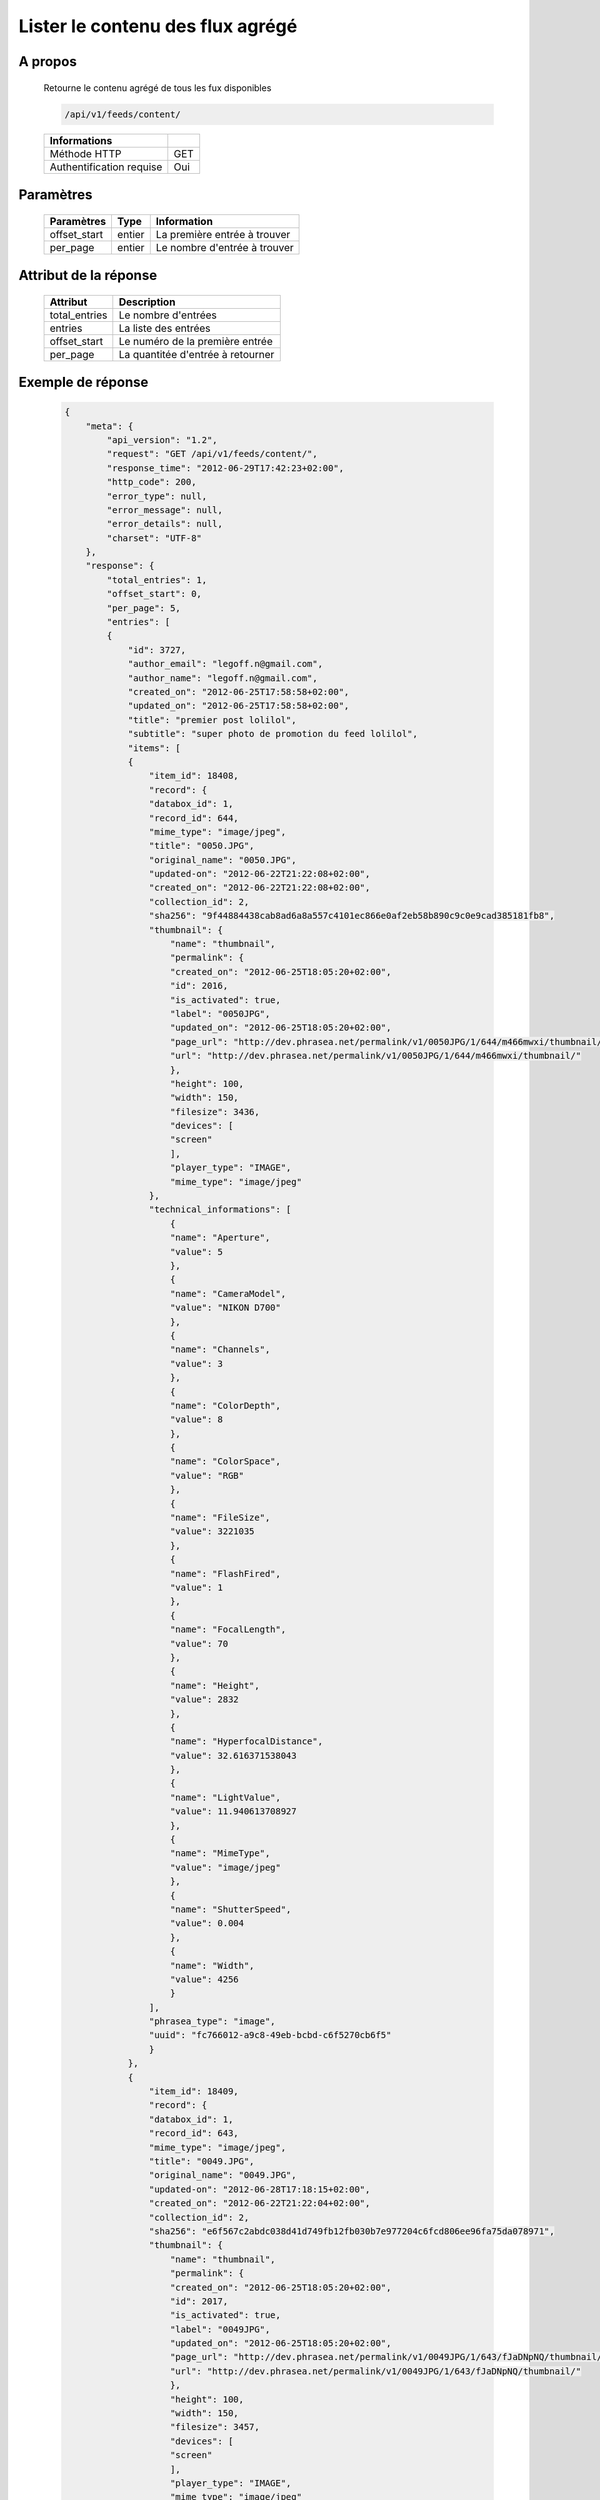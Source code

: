 Lister le contenu des flux agrégé
=================================

A propos
--------

  Retourne le contenu agrégé de tous les fux disponibles

  .. code-block:: bash

    /api/v1/feeds/content/

  ========================== =====
   Informations
  ========================== =====
   Méthode HTTP               GET
   Authentification requise   Oui
  ========================== =====

Paramètres
----------

  ======================== ============== =================================
   Paramètres               Type           Information
  ======================== ============== =================================
   offset_start             entier         La première entrée à trouver
   per_page	                entier         Le nombre d'entrée à trouver
  ======================== ============== =================================

Attribut de la réponse
----------------------

  =============== ================================
   Attribut           Description
  =============== ================================
   total_entries   Le nombre d'entrées
   entries 	       La liste des entrées
   offset_start    Le numéro de la première entrée
   per_page        La quantitée d'entrée à retourner
  =============== ================================

Exemple de réponse
------------------

  .. code-block:: javascript

    {
        "meta": {
            "api_version": "1.2",
            "request": "GET /api/v1/feeds/content/",
            "response_time": "2012-06-29T17:42:23+02:00",
            "http_code": 200,
            "error_type": null,
            "error_message": null,
            "error_details": null,
            "charset": "UTF-8"
        },
        "response": {
            "total_entries": 1,
            "offset_start": 0,
            "per_page": 5,
            "entries": [
            {
                "id": 3727,
                "author_email": "legoff.n@gmail.com",
                "author_name": "legoff.n@gmail.com",
                "created_on": "2012-06-25T17:58:58+02:00",
                "updated_on": "2012-06-25T17:58:58+02:00",
                "title": "premier post lolilol",
                "subtitle": "super photo de promotion du feed lolilol",
                "items": [
                {
                    "item_id": 18408,
                    "record": {
                    "databox_id": 1,
                    "record_id": 644,
                    "mime_type": "image/jpeg",
                    "title": "0050.JPG",
                    "original_name": "0050.JPG",
                    "updated-on": "2012-06-22T21:22:08+02:00",
                    "created_on": "2012-06-22T21:22:08+02:00",
                    "collection_id": 2,
                    "sha256": "9f44884438cab8ad6a8a557c4101ec866e0af2eb58b890c9c0e9cad385181fb8",
                    "thumbnail": {
                        "name": "thumbnail",
                        "permalink": {
                        "created_on": "2012-06-25T18:05:20+02:00",
                        "id": 2016,
                        "is_activated": true,
                        "label": "0050JPG",
                        "updated_on": "2012-06-25T18:05:20+02:00",
                        "page_url": "http://dev.phrasea.net/permalink/v1/0050JPG/1/644/m466mwxi/thumbnail/view/",
                        "url": "http://dev.phrasea.net/permalink/v1/0050JPG/1/644/m466mwxi/thumbnail/"
                        },
                        "height": 100,
                        "width": 150,
                        "filesize": 3436,
                        "devices": [
                        "screen"
                        ],
                        "player_type": "IMAGE",
                        "mime_type": "image/jpeg"
                    },
                    "technical_informations": [
                        {
                        "name": "Aperture",
                        "value": 5
                        },
                        {
                        "name": "CameraModel",
                        "value": "NIKON D700"
                        },
                        {
                        "name": "Channels",
                        "value": 3
                        },
                        {
                        "name": "ColorDepth",
                        "value": 8
                        },
                        {
                        "name": "ColorSpace",
                        "value": "RGB"
                        },
                        {
                        "name": "FileSize",
                        "value": 3221035
                        },
                        {
                        "name": "FlashFired",
                        "value": 1
                        },
                        {
                        "name": "FocalLength",
                        "value": 70
                        },
                        {
                        "name": "Height",
                        "value": 2832
                        },
                        {
                        "name": "HyperfocalDistance",
                        "value": 32.616371538043
                        },
                        {
                        "name": "LightValue",
                        "value": 11.940613708927
                        },
                        {
                        "name": "MimeType",
                        "value": "image/jpeg"
                        },
                        {
                        "name": "ShutterSpeed",
                        "value": 0.004
                        },
                        {
                        "name": "Width",
                        "value": 4256
                        }
                    ],
                    "phrasea_type": "image",
                    "uuid": "fc766012-a9c8-49eb-bcbd-c6f5270cb6f5"
                    }
                },
                {
                    "item_id": 18409,
                    "record": {
                    "databox_id": 1,
                    "record_id": 643,
                    "mime_type": "image/jpeg",
                    "title": "0049.JPG",
                    "original_name": "0049.JPG",
                    "updated-on": "2012-06-28T17:18:15+02:00",
                    "created_on": "2012-06-22T21:22:04+02:00",
                    "collection_id": 2,
                    "sha256": "e6f567c2abdc038d41d749fb12fb030b7e977204c6fcd806ee96fa75da078971",
                    "thumbnail": {
                        "name": "thumbnail",
                        "permalink": {
                        "created_on": "2012-06-25T18:05:20+02:00",
                        "id": 2017,
                        "is_activated": true,
                        "label": "0049JPG",
                        "updated_on": "2012-06-25T18:05:20+02:00",
                        "page_url": "http://dev.phrasea.net/permalink/v1/0049JPG/1/643/fJaDNpNQ/thumbnail/view/",
                        "url": "http://dev.phrasea.net/permalink/v1/0049JPG/1/643/fJaDNpNQ/thumbnail/"
                        },
                        "height": 100,
                        "width": 150,
                        "filesize": 3457,
                        "devices": [
                        "screen"
                        ],
                        "player_type": "IMAGE",
                        "mime_type": "image/jpeg"
                    },
                    "technical_informations": [
                        {
                        "name": "Aperture",
                        "value": 5
                        },
                        {
                        "name": "CameraModel",
                        "value": "NIKON D700"
                        },
                        {
                        "name": "Channels",
                        "value": 3
                        },
                        {
                        "name": "ColorDepth",
                        "value": 8
                        },
                        {
                        "name": "ColorSpace",
                        "value": "RGB"
                        },
                        {
                        "name": "FileSize",
                        "value": 2235124
                        },
                        {
                        "name": "FlashFired",
                        "value": 1
                        },
                        {
                        "name": "FocalLength",
                        "value": 70
                        },
                        {
                        "name": "Height",
                        "value": 2832
                        },
                        {
                        "name": "HyperfocalDistance",
                        "value": 32.616371538043
                        },
                        {
                        "name": "MimeType",
                        "value": "image/jpeg"
                        },
                        {
                        "name": "ShutterSpeed",
                        "value": 0.004
                        },
                        {
                        "name": "Width",
                        "value": 4256
                        }
                    ],
                    "phrasea_type": "image",
                    "uuid": "60fe95c7-d43a-4d56-8ebc-61305c8f282b"
                    }
                },
                {
                    "item_id": 18410,
                    "record": {
                    "databox_id": 1,
                    "record_id": 642,
                    "mime_type": "image/jpeg",
                    "title": "0048.JPG",
                    "original_name": "0048.JPG",
                    "updated-on": "2012-06-28T17:18:29+02:00",
                    "created_on": "2012-06-22T21:22:00+02:00",
                    "collection_id": 2,
                    "sha256": "3a15ed2e797652bab725e5f274505266966215520e2211073cb3df853917b7ca",
                    "thumbnail": {
                        "name": "thumbnail",
                        "permalink": {
                        "created_on": "2012-06-25T18:05:20+02:00",
                        "id": 2018,
                        "is_activated": true,
                        "label": "0048JPG",
                        "updated_on": "2012-06-25T18:05:20+02:00",
                        "page_url": "http://dev.phrasea.net/permalink/v1/0048JPG/1/642/oG4TEa7G/thumbnail/view/",
                        "url": "http://dev.phrasea.net/permalink/v1/0048JPG/1/642/oG4TEa7G/thumbnail/"
                        },
                        "height": 100,
                        "width": 150,
                        "filesize": 1559,
                        "devices": [
                        "screen"
                        ],
                        "player_type": "IMAGE",
                        "mime_type": "image/jpeg"
                    },
                    "technical_informations": [
                        {
                        "name": "Aperture",
                        "value": 6.3
                        },
                        {
                        "name": "CameraModel",
                        "value": "NIKON D700"
                        },
                        {
                        "name": "Channels",
                        "value": 3
                        },
                        {
                        "name": "ColorDepth",
                        "value": 8
                        },
                        {
                        "name": "ColorSpace",
                        "value": "RGB"
                        },
                        {
                        "name": "FileSize",
                        "value": 1979623
                        },
                        {
                        "name": "FlashFired",
                        "value": 1
                        },
                        {
                        "name": "FocalLength",
                        "value": 65
                        },
                        {
                        "name": "Height",
                        "value": 2832
                        },
                        {
                        "name": "HyperfocalDistance",
                        "value": 22.320079324301
                        },
                        {
                        "name": "LightValue",
                        "value": 12.607461176378
                        },
                        {
                        "name": "MimeType",
                        "value": "image/jpeg"
                        },
                        {
                        "name": "ShutterSpeed",
                        "value": 0.004
                        },
                        {
                        "name": "Width",
                        "value": 4256
                        }
                    ],
                    "phrasea_type": "image",
                    "uuid": "68aa5bd1-2a87-4732-b882-004a106e8c24"
                    }
                },
                {
                    "item_id": 18411,
                    "record": {
                    "databox_id": 1,
                    "record_id": 641,
                    "mime_type": "image/jpeg",
                    "title": "0047.JPG",
                    "original_name": "0047.JPG",
                    "updated-on": "2012-06-28T17:18:39+02:00",
                    "created_on": "2012-06-22T21:21:56+02:00",
                    "collection_id": 2,
                    "sha256": "887c3eab1b0eb8fd06419c7e736a296dd85f20f9cd0ee3c381bb38f10bcc3df5",
                    "thumbnail": {
                        "name": "thumbnail",
                        "permalink": {
                        "created_on": "2012-06-25T18:05:20+02:00",
                        "id": 2019,
                        "is_activated": true,
                        "label": "0047JPG",
                        "updated_on": "2012-06-25T18:05:20+02:00",
                        "page_url": "http://dev.phrasea.net/permalink/v1/0047JPG/1/641/YfOTkqye/thumbnail/view/",
                        "url": "http://dev.phrasea.net/permalink/v1/0047JPG/1/641/YfOTkqye/thumbnail/"
                        },
                        "height": 100,
                        "width": 150,
                        "filesize": 2215,
                        "devices": [
                        "screen"
                        ],
                        "player_type": "IMAGE",
                        "mime_type": "image/jpeg"
                    },
                    "technical_informations": [
                        {
                        "name": "Aperture",
                        "value": 6.3
                        },
                        {
                        "name": "CameraModel",
                        "value": "NIKON D700"
                        },
                        {
                        "name": "Channels",
                        "value": 3
                        },
                        {
                        "name": "ColorDepth",
                        "value": 8
                        },
                        {
                        "name": "ColorSpace",
                        "value": "RGB"
                        },
                        {
                        "name": "FileSize",
                        "value": 2363366
                        },
                        {
                        "name": "FlashFired",
                        "value": 1
                        },
                        {
                        "name": "FocalLength",
                        "value": 62
                        },
                        {
                        "name": "Height",
                        "value": 2832
                        },
                        {
                        "name": "HyperfocalDistance",
                        "value": 20.307310040855
                        },
                        {
                        "name": "LightValue",
                        "value": 12.607461176378
                        },
                        {
                        "name": "MimeType",
                        "value": "image/jpeg"
                        },
                        {
                        "name": "ShutterSpeed",
                        "value": 0.004
                        },
                        {
                        "name": "Width",
                        "value": 4256
                        }
                    ],
                    "phrasea_type": "image",
                    "uuid": "6765a41d-962f-4993-a20c-11a1080206bf"
                    }
                },
                {
                    "item_id": 18412,
                    "record": {
                    "databox_id": 1,
                    "record_id": 640,
                    "mime_type": "image/jpeg",
                    "title": "0046.JPG",
                    "original_name": "0046.JPG",
                    "updated-on": "2012-06-28T17:18:46+02:00",
                    "created_on": "2012-06-22T21:21:52+02:00",
                    "collection_id": 2,
                    "sha256": "06dae35f08292253ba62f735560d48c1e920fabb2ae0e2a2e4fa334054b9ab0d",
                    "thumbnail": {
                        "name": "thumbnail",
                        "permalink": {
                        "created_on": "2012-06-25T18:05:20+02:00",
                        "id": 2020,
                        "is_activated": true,
                        "label": "0046JPG",
                        "updated_on": "2012-06-25T18:05:20+02:00",
                        "page_url": "http://dev.phrasea.net/permalink/v1/0046JPG/1/640/O4mmmLRs/thumbnail/view/",
                        "url": "http://dev.phrasea.net/permalink/v1/0046JPG/1/640/O4mmmLRs/thumbnail/"
                        },
                        "height": 100,
                        "width": 150,
                        "filesize": 2751,
                        "devices": [
                        "screen"
                        ],
                        "player_type": "IMAGE",
                        "mime_type": "image/jpeg"
                    },
                    "technical_informations": [
                        {
                        "name": "Aperture",
                        "value": 9
                        },
                        {
                        "name": "CameraModel",
                        "value": "NIKON D700"
                        },
                        {
                        "name": "Channels",
                        "value": 3
                        },
                        {
                        "name": "ColorDepth",
                        "value": 8
                        },
                        {
                        "name": "ColorSpace",
                        "value": "RGB"
                        },
                        {
                        "name": "FileSize",
                        "value": 1766776
                        },
                        {
                        "name": "FlashFired",
                        "value": 1
                        },
                        {
                        "name": "FocalLength",
                        "value": 55
                        },
                        {
                        "name": "Height",
                        "value": 2832
                        },
                        {
                        "name": "HyperfocalDistance",
                        "value": 11.186453957209
                        },
                        {
                        "name": "MimeType",
                        "value": "image/jpeg"
                        },
                        {
                        "name": "ShutterSpeed",
                        "value": 0.004
                        },
                        {
                        "name": "Width",
                        "value": 4256
                        }
                    ],
                    "phrasea_type": "image",
                    "uuid": "eb7d6572-e0f8-4364-935e-c7586e0d2d82"
                    }
                },
                {
                    "item_id": 18413,
                    "record": {
                    "databox_id": 1,
                    "record_id": 639,
                    "mime_type": "image/jpeg",
                    "title": "0055.JPG",
                    "original_name": "0055.JPG",
                    "updated-on": "2012-06-28T17:18:54+02:00",
                    "created_on": "2012-06-22T21:21:19+02:00",
                    "collection_id": 1,
                    "sha256": "da9ae849a7fc1e0d0d9beffbaf3a2814c4c0f7748ef25674e1b7bf0fa7e55d6b",
                    "thumbnail": {
                        "name": "thumbnail",
                        "permalink": {
                        "created_on": "2012-06-25T18:05:20+02:00",
                        "id": 2021,
                        "is_activated": true,
                        "label": "0055JPG",
                        "updated_on": "2012-06-25T18:05:20+02:00",
                        "page_url": "http://dev.phrasea.net/permalink/v1/0055JPG/1/639/aBERSHYw/thumbnail/view/",
                        "url": "http://dev.phrasea.net/permalink/v1/0055JPG/1/639/aBERSHYw/thumbnail/"
                        },
                        "height": 100,
                        "width": 150,
                        "filesize": 3027,
                        "devices": [
                        "screen"
                        ],
                        "player_type": "IMAGE",
                        "mime_type": "image/jpeg"
                    },
                    "technical_informations": [
                        {
                        "name": "CameraModel",
                        "value": "NIKON D700"
                        },
                        {
                        "name": "Channels",
                        "value": 3
                        },
                        {
                        "name": "ColorDepth",
                        "value": 8
                        },
                        {
                        "name": "ColorSpace",
                        "value": "RGB"
                        },
                        {
                        "name": "FileSize",
                        "value": 869537
                        },
                        {
                        "name": "FlashFired",
                        "value": 1
                        },
                        {
                        "name": "FocalLength",
                        "value": 0
                        },
                        {
                        "name": "Height",
                        "value": 2832
                        },
                        {
                        "name": "MimeType",
                        "value": "image/jpeg"
                        },
                        {
                        "name": "ShutterSpeed",
                        "value": 0.004
                        },
                        {
                        "name": "Width",
                        "value": 4256
                        }
                    ],
                    "phrasea_type": "image",
                    "uuid": "e628b892-031a-4c96-b5db-8f11aafa816e"
                    }
                },
                {
                    "item_id": 18414,
                    "record": {
                    "databox_id": 1,
                    "record_id": 638,
                    "mime_type": "image/jpeg",
                    "title": "0186.JPG",
                    "original_name": "0186.JPG",
                    "updated-on": "2012-06-28T17:19:01+02:00",
                    "created_on": "2012-06-22T21:21:15+02:00",
                    "collection_id": 1,
                    "sha256": "8ed4c201b580dddb41549b9fc70a945f053421a4bfddd6a229dc475dfdad9363",
                    "thumbnail": {
                        "name": "thumbnail",
                        "permalink": {
                        "created_on": "2012-06-25T18:05:20+02:00",
                        "id": 2022,
                        "is_activated": true,
                        "label": "0186JPG",
                        "updated_on": "2012-06-25T18:05:20+02:00",
                        "page_url": "http://dev.phrasea.net/permalink/v1/0186JPG/1/638/6mQtqoyh/thumbnail/view/",
                        "url": "http://dev.phrasea.net/permalink/v1/0186JPG/1/638/6mQtqoyh/thumbnail/"
                        },
                        "height": 150,
                        "width": 100,
                        "filesize": 2188,
                        "devices": [
                        "screen"
                        ],
                        "player_type": "IMAGE",
                        "mime_type": "image/jpeg"
                    },
                    "technical_informations": [
                        {
                        "name": "Aperture",
                        "value": 9
                        },
                        {
                        "name": "CameraModel",
                        "value": "NIKON D700"
                        },
                        {
                        "name": "Channels",
                        "value": 3
                        },
                        {
                        "name": "ColorDepth",
                        "value": 8
                        },
                        {
                        "name": "ColorSpace",
                        "value": "RGB"
                        },
                        {
                        "name": "FileSize",
                        "value": 998380
                        },
                        {
                        "name": "FlashFired",
                        "value": 0
                        },
                        {
                        "name": "FocalLength",
                        "value": 50
                        },
                        {
                        "name": "Height",
                        "value": 4256
                        },
                        {
                        "name": "HyperfocalDistance",
                        "value": 9.2450032704205
                        },
                        {
                        "name": "ISO",
                        "value": 100
                        },
                        {
                        "name": "LightValue",
                        "value": 14.305634287547
                        },
                        {
                        "name": "MimeType",
                        "value": "image/jpeg"
                        },
                        {
                        "name": "ShutterSpeed",
                        "value": 0.004
                        },
                        {
                        "name": "Width",
                        "value": 2832
                        }
                    ],
                    "phrasea_type": "image",
                    "uuid": "3b7ef6cc-4f62-48fc-aae2-67328c8c7cb0"
                    }
                },
                {
                    "item_id": 18415,
                    "record": {
                    "databox_id": 1,
                    "record_id": 637,
                    "mime_type": "image/jpeg",
                    "title": "0140.JPG",
                    "original_name": "0140.JPG",
                    "updated-on": "2012-06-28T17:19:08+02:00",
                    "created_on": "2012-06-22T21:21:09+02:00",
                    "collection_id": 1,
                    "sha256": "5b03640df58e51919d5af99149bb3f2b933ec2ca3a77fa5c07429b546ad137f4",
                    "thumbnail": {
                        "name": "thumbnail",
                        "permalink": {
                        "created_on": "2012-06-25T18:05:20+02:00",
                        "id": 2023,
                        "is_activated": true,
                        "label": "0140JPG",
                        "updated_on": "2012-06-25T18:05:20+02:00",
                        "page_url": "http://dev.phrasea.net/permalink/v1/0140JPG/1/637/wIWYw4sw/thumbnail/view/",
                        "url": "http://dev.phrasea.net/permalink/v1/0140JPG/1/637/wIWYw4sw/thumbnail/"
                        },
                        "height": 150,
                        "width": 100,
                        "filesize": 3075,
                        "devices": [
                        "screen"
                        ],
                        "player_type": "IMAGE",
                        "mime_type": "image/jpeg"
                    },
                    "technical_informations": [
                        {
                        "name": "Aperture",
                        "value": 4
                        },
                        {
                        "name": "CameraModel",
                        "value": "NIKON D700"
                        },
                        {
                        "name": "Channels",
                        "value": 3
                        },
                        {
                        "name": "ColorDepth",
                        "value": 8
                        },
                        {
                        "name": "ColorSpace",
                        "value": "RGB"
                        },
                        {
                        "name": "FileSize",
                        "value": 1002609
                        },
                        {
                        "name": "FlashFired",
                        "value": 0
                        },
                        {
                        "name": "FocalLength",
                        "value": 70
                        },
                        {
                        "name": "Height",
                        "value": 4256
                        },
                        {
                        "name": "HyperfocalDistance",
                        "value": 40.770464422554
                        },
                        {
                        "name": "ISO",
                        "value": 100
                        },
                        {
                        "name": "LightValue",
                        "value": 11.965784284662
                        },
                        {
                        "name": "MimeType",
                        "value": "image/jpeg"
                        },
                        {
                        "name": "ShutterSpeed",
                        "value": 0.004
                        },
                        {
                        "name": "Width",
                        "value": 2832
                        }
                    ],
                    "phrasea_type": "image",
                    "uuid": "b7f8de15-9d6f-4f80-bd71-e0fbfcca6cb4"
                    }
                },
                {
                    "item_id": 18416,
                    "record": {
                    "databox_id": 1,
                    "record_id": 636,
                    "mime_type": "image/jpeg",
                    "title": "0005.JPG",
                    "original_name": "0005.JPG",
                    "updated-on": "2012-06-28T17:19:15+02:00",
                    "created_on": "2012-06-22T21:21:06+02:00",
                    "collection_id": 1,
                    "sha256": "08531c662cca3a6359ff61cb23f1c8a905e0d63b7d0d5104071d9299624c147b",
                    "thumbnail": {
                        "name": "thumbnail",
                        "permalink": {
                        "created_on": "2012-06-25T18:05:20+02:00",
                        "id": 2024,
                        "is_activated": true,
                        "label": "0005JPG",
                        "updated_on": "2012-06-25T18:05:20+02:00",
                        "page_url": "http://dev.phrasea.net/permalink/v1/0005JPG/1/636/0Bh1gd7p/thumbnail/view/",
                        "url": "http://dev.phrasea.net/permalink/v1/0005JPG/1/636/0Bh1gd7p/thumbnail/"
                        },
                        "height": 150,
                        "width": 100,
                        "filesize": 1476,
                        "devices": [
                        "screen"
                        ],
                        "player_type": "IMAGE",
                        "mime_type": "image/jpeg"
                    },
                    "technical_informations": [
                        {
                        "name": "Aperture",
                        "value": 5
                        },
                        {
                        "name": "CameraModel",
                        "value": "NIKON D700"
                        },
                        {
                        "name": "Channels",
                        "value": 3
                        },
                        {
                        "name": "ColorDepth",
                        "value": 8
                        },
                        {
                        "name": "ColorSpace",
                        "value": "RGB"
                        },
                        {
                        "name": "FileSize",
                        "value": 1052597
                        },
                        {
                        "name": "FlashFired",
                        "value": 0
                        },
                        {
                        "name": "FocalLength",
                        "value": 70
                        },
                        {
                        "name": "Height",
                        "value": 4256
                        },
                        {
                        "name": "HyperfocalDistance",
                        "value": 32.616371538043
                        },
                        {
                        "name": "ISO",
                        "value": 160
                        },
                        {
                        "name": "LightValue",
                        "value": 10.931568569324
                        },
                        {
                        "name": "MimeType",
                        "value": "image/jpeg"
                        },
                        {
                        "name": "ShutterSpeed",
                        "value": 0.008
                        },
                        {
                        "name": "Width",
                        "value": 2832
                        }
                    ],
                    "phrasea_type": "image",
                    "uuid": "7e26ce59-f75a-4936-b041-40311fce4be1"
                    }
                },
                {
                    "item_id": 18417,
                    "record": {
                    "databox_id": 1,
                    "record_id": 635,
                    "mime_type": "image/jpeg",
                    "title": "0098.jpg",
                    "original_name": "0098.jpg",
                    "updated-on": "2012-06-28T17:19:19+02:00",
                    "created_on": "2012-06-22T21:21:02+02:00",
                    "collection_id": 1,
                    "sha256": "20ad95a347dca9e67d03a5dd3eeee6a00f2287ce6e72020c254438d0d7f79b38",
                    "thumbnail": {
                        "name": "thumbnail",
                        "permalink": {
                        "created_on": "2012-06-25T18:05:20+02:00",
                        "id": 2025,
                        "is_activated": true,
                        "label": "0098jpg",
                        "updated_on": "2012-06-25T18:05:20+02:00",
                        "page_url": "http://dev.phrasea.net/permalink/v1/0098jpg/1/635/JyymIXm1/thumbnail/view/",
                        "url": "http://dev.phrasea.net/permalink/v1/0098jpg/1/635/JyymIXm1/thumbnail/"
                        },
                        "height": 150,
                        "width": 99,
                        "filesize": 4333,
                        "devices": [
                        "screen"
                        ],
                        "player_type": "IMAGE",
                        "mime_type": "image/jpeg"
                    },
                    "technical_informations": [
                        {
                        "name": "Aperture",
                        "value": 4
                        },
                        {
                        "name": "CameraModel",
                        "value": "NIKON D700"
                        },
                        {
                        "name": "Channels",
                        "value": 3
                        },
                        {
                        "name": "ColorDepth",
                        "value": 8
                        },
                        {
                        "name": "ColorSpace",
                        "value": "RGB"
                        },
                        {
                        "name": "FileSize",
                        "value": 1052784
                        },
                        {
                        "name": "FocalLength",
                        "value": 28
                        },
                        {
                        "name": "Height",
                        "value": 1600
                        },
                        {
                        "name": "MimeType",
                        "value": "image/jpeg"
                        },
                        {
                        "name": "Width",
                        "value": 1060
                        }
                    ],
                    "phrasea_type": "image",
                    "uuid": "cd26428b-5f70-433e-a1d5-6152f2da3992"
                    }
                },
                {
                    "item_id": 18418,
                    "record": {
                    "databox_id": 1,
                    "record_id": 634,
                    "mime_type": "image/jpeg",
                    "title": "0059.JPG",
                    "original_name": "0059.JPG",
                    "updated-on": "2012-06-28T17:19:28+02:00",
                    "created_on": "2012-06-22T21:20:58+02:00",
                    "collection_id": 1,
                    "sha256": "9e78d41b13bb61db1399bc0abb601a00a049f2c1d17d8dfa4ce36312d29f04ca",
                    "thumbnail": {
                        "name": "thumbnail",
                        "permalink": {
                        "created_on": "2012-06-25T18:05:20+02:00",
                        "id": 2026,
                        "is_activated": true,
                        "label": "0059JPG",
                        "updated_on": "2012-06-25T18:05:20+02:00",
                        "page_url": "http://dev.phrasea.net/permalink/v1/0059JPG/1/634/7skj8YDw/thumbnail/view/",
                        "url": "http://dev.phrasea.net/permalink/v1/0059JPG/1/634/7skj8YDw/thumbnail/"
                        },
                        "height": 100,
                        "width": 150,
                        "filesize": 2136,
                        "devices": [
                        "screen"
                        ],
                        "player_type": "IMAGE",
                        "mime_type": "image/jpeg"
                    },
                    "technical_informations": [
                        {
                        "name": "CameraModel",
                        "value": "NIKON D700"
                        },
                        {
                        "name": "Channels",
                        "value": 3
                        },
                        {
                        "name": "ColorDepth",
                        "value": 8
                        },
                        {
                        "name": "ColorSpace",
                        "value": "RGB"
                        },
                        {
                        "name": "FileSize",
                        "value": 1060915
                        },
                        {
                        "name": "FlashFired",
                        "value": 1
                        },
                        {
                        "name": "FocalLength",
                        "value": 0
                        },
                        {
                        "name": "Height",
                        "value": 2832
                        },
                        {
                        "name": "MimeType",
                        "value": "image/jpeg"
                        },
                        {
                        "name": "ShutterSpeed",
                        "value": 0.004
                        },
                        {
                        "name": "Width",
                        "value": 4256
                        }
                    ],
                    "phrasea_type": "image",
                    "uuid": "0d9f2d24-d5a5-483c-a9b3-2289d75eb7a1"
                    }
                },
                {
                    "item_id": 18419,
                    "record": {
                    "databox_id": 1,
                    "record_id": 633,
                    "mime_type": "image/jpeg",
                    "title": "0113.JPG",
                    "original_name": "0113.JPG",
                    "updated-on": "2012-06-28T17:19:35+02:00",
                    "created_on": "2012-06-22T21:20:55+02:00",
                    "collection_id": 1,
                    "sha256": "df0cf05a7ca0ac0c7f9df9adcd873473793d132885a15543bc3ab638524baddc",
                    "thumbnail": {
                        "name": "thumbnail",
                        "permalink": {
                        "created_on": "2012-06-25T18:05:20+02:00",
                        "id": 2027,
                        "is_activated": true,
                        "label": "0113JPG",
                        "updated_on": "2012-06-25T18:05:20+02:00",
                        "page_url": "http://dev.phrasea.net/permalink/v1/0113JPG/1/633/cw1tOY9C/thumbnail/view/",
                        "url": "http://dev.phrasea.net/permalink/v1/0113JPG/1/633/cw1tOY9C/thumbnail/"
                        },
                        "height": 150,
                        "width": 100,
                        "filesize": 2453,
                        "devices": [
                        "screen"
                        ],
                        "player_type": "IMAGE",
                        "mime_type": "image/jpeg"
                    },
                    "technical_informations": [
                        {
                        "name": "Aperture",
                        "value": 9
                        },
                        {
                        "name": "CameraModel",
                        "value": "NIKON D700"
                        },
                        {
                        "name": "Channels",
                        "value": 3
                        },
                        {
                        "name": "ColorDepth",
                        "value": 8
                        },
                        {
                        "name": "ColorSpace",
                        "value": "RGB"
                        },
                        {
                        "name": "FileSize",
                        "value": 1101093
                        },
                        {
                        "name": "FlashFired",
                        "value": 0
                        },
                        {
                        "name": "FocalLength",
                        "value": 70
                        },
                        {
                        "name": "Height",
                        "value": 4256
                        },
                        {
                        "name": "HyperfocalDistance",
                        "value": 18.120206410024
                        },
                        {
                        "name": "ISO",
                        "value": 160
                        },
                        {
                        "name": "LightValue",
                        "value": 13.305634287547
                        },
                        {
                        "name": "MimeType",
                        "value": "image/jpeg"
                        },
                        {
                        "name": "ShutterSpeed",
                        "value": 0.005
                        },
                        {
                        "name": "Width",
                        "value": 2832
                        }
                    ],
                    "phrasea_type": "image",
                    "uuid": "9668a434-9b7d-4cad-8063-6a80740315ad"
                    }
                }
                ],
                "feed_url": "/feeds/3978/content/",
                "url": "/feeds/entry/3727/"
            }
            ]
        }
        }